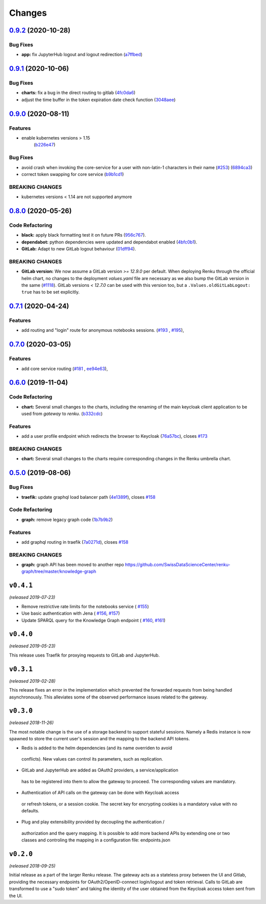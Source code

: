 Changes
=======

`0.9.2 <https://github.com/SwissDataScienceCenter/renku-gateway/compare/0.9.1...0.9.2>`__ (2020-10-28)
------------------------------------------------------------------------------------------------------

Bug Fixes
~~~~~~~~~

-  **app:** fix JupyterHub logout and logout redirection
   (`a7ffbed <https://github.com/SwissDataScienceCenter/renku-gateway/commit/a7ffbed>`__)


`0.9.1 <https://github.com/SwissDataScienceCenter/renku-gateway/compare/0.9.0...0.9.1>`__ (2020-10-06)
------------------------------------------------------------------------------------------------------

Bug Fixes
~~~~~~~~~

-  **charts:** fix a bug in the direct routing to gitlab
   (`4fc0da6 <https://github.com/SwissDataScienceCenter/renku-gateway/commit/4fc0da62c96a9426aa8e85569e3678cd4f3540c0>`__)
-  adjust the time buffer in the token expiration date check function
   (`3048aee <https://github.com/SwissDataScienceCenter/renku-gateway/commit/3048aeebddc2e3319a39a74524a00ec8e32bac0d>`__)


`0.9.0 <https://github.com/SwissDataScienceCenter/renku-gateway/compare/0.8.0...0.9.0>`__ (2020-08-11)
------------------------------------------------------------------------------------------------------

Features
~~~~~~~~

- enable kubernetes versions > 1.15
   (`b226e47 <https://github.com/SwissDataScienceCenter/renku-gateway/commit/b226e4720dac52d031e5ebe991cb1c1749ee0e39>`__)

Bug Fixes
~~~~~~~~~

-  avoid crash when invoking the core-service for a user with non-latin-1 characters in their name
   (`#253 <https://github.com/SwissDataScienceCenter/renku-gateway/issues/253>`__)
   (`6894ca3 <https://github.com/SwissDataScienceCenter/renku-gateway/commit/6894ca368a9a166290e927260e3d92c34cb9acb9>`__)
-  correct token swapping for core service
   (`b9b1cd1 <https://github.com/SwissDataScienceCenter/renku-gateway/commit/b9b1cd11e1e3787a01c84c35363a617b8dc76c6b>`__)

BREAKING CHANGES
~~~~~~~~~~~~~~~~

- kubernetes versions < 1.14 are not supported anymore


`0.8.0 <https://github.com/SwissDataScienceCenter/renku-gateway/compare/0.7.1...0.8.0>`__ (2020-05-26)
------------------------------------------------------------------------------------------------------

Code Refactoring
~~~~~~~~~~~~~~~~

- **black:** apply black formatting test it on future PRs
  (`956c767 <https://github.com/SwissDataScienceCenter/renku-gateway/commit/956c767733c75587c1d55171d387041be88774a7>`__).
- **dependabot:** python dependencies were updated and dependabot enabled
  (`4bfc0b1 <https://github.com/SwissDataScienceCenter/renku-gateway/commit/4bfc0b1c67c5f7f959893e77462e1b65a42c1b5d>`__).
- **GitLab:** Adapt to new GitLab logout behaviour
  (`01dff94 <https://github.com/SwissDataScienceCenter/renku-gateway/commit/01dff9478f5a2fdd1785a1926380819904585e25>`__).

BREAKING CHANGES
~~~~~~~~~~~~~~~~

* **GitLab version:** We now assume a GitLab version `>= 12.9.0` per default. When deploying Renku
  through the official helm chart, no changes to the deployment `values.yaml` file are necessary as
  we also bump the GitLab version in the same
  (`#1118 <https://github.com/SwissDataScienceCenter/renku/pull/1118)>`__).
  GitLab versions `< 12.7.0` can be used with this version too, but a ``.Values.oldGitLabLogout: true``
  has to be set explicitly.


`0.7.1 <https://github.com/SwissDataScienceCenter/renku-gateway/compare/0.7.0...0.7.1>`__ (2020-04-24)
------------------------------------------------------------------------------------------------------

Features
~~~~~~~~

-  add routing and "login" route for anonymous notebooks sessions.
   (`#193 <https://github.com/SwissDataScienceCenter/renku-gateway/issues/193>`__ ,
   `#195 <https://github.com/SwissDataScienceCenter/renku-gateway/issues/195>`__),


`0.7.0 <https://github.com/SwissDataScienceCenter/renku-gateway/compare/0.6.0...0.7.0>`__ (2020-03-05)
------------------------------------------------------------------------------------------------------

Features
~~~~~~~~

-  add core service routing
   (`#181 <https://github.com/SwissDataScienceCenter/renku-gateway/issues/181>`__ ,
   `ee94e63 <https://github.com/SwissDataScienceCenter/renku-gateway/commit/ee94e63bab0d3e70cf2cdc23f12df1faf50c9592>`__),


`0.6.0 <https://github.com/SwissDataScienceCenter/renku-gateway/compare/0.5.0...0.6.0>`__ (2019-11-04)
------------------------------------------------------------------------------------------------------


Code Refactoring
~~~~~~~~~~~~~~~~

-  **chart:** Several small changes to the charts, including the renaming of the main keycloak client
   application to be used from `gateway` to `renku`.
   (`b332cdc <https://github.com/SwissDataScienceCenter/renku-gateway/commit/b332cdc>`__)

Features
~~~~~~~~

-  add a user profile endpoint which redirects the browser to Keycloak
   (`76a57bc <https://github.com/SwissDataScienceCenter/renku-gateway/commit/76a57bc>`__),
   closes
   `#173 <https://github.com/SwissDataScienceCenter/renku-gateway/issues/173>`__

BREAKING CHANGES
~~~~~~~~~~~~~~~~

-  **chart:** Several small changes to the charts require corresponding changes in the Renku umbrella chart.

`0.5.0 <https://github.com/SwissDataScienceCenter/renku-gateway/compare/0.4.1...0.5.0>`__ (2019-08-06)
------------------------------------------------------------------------------------------------------

Bug Fixes
~~~~~~~~~

-  **traefik:** update graphql load balancer path
   (`4e1389f <https://github.com/SwissDataScienceCenter/renku-gateway/commit/4e1389f>`__),
   closes
   `#158 <https://github.com/SwissDataScienceCenter/renku-gateway/issues/158>`__

Code Refactoring
~~~~~~~~~~~~~~~~

-  **graph:** remove legacy graph code
   (`1b7b9b2 <https://github.com/SwissDataScienceCenter/renku-gateway/commit/1b7b9b2>`__)

Features
~~~~~~~~

-  add graphql routing in traefik
   (`7a0271d <https://github.com/SwissDataScienceCenter/renku-gateway/commit/7a0271d>`__),
   closes
   `#158 <https://github.com/SwissDataScienceCenter/renku-gateway/issues/158>`__

BREAKING CHANGES
~~~~~~~~~~~~~~~~

-  **graph:** graph API has been moved to another repo
   https://github.com/SwissDataScienceCenter/renku-graph/tree/master/knowledge-graph


``v0.4.1``
----------
*(released 2019-07-23)*

* Remove restrictive rate limits for the notebooks service (
  `#155 <https://github.com/SwissDataScienceCenter/renku-gateway/pull/155>`_)
* Use basic authentication with Jena (
  `#156 <https://github.com/SwissDataScienceCenter/renku-gateway/issues/156>`_,
  `#157 <https://github.com/SwissDataScienceCenter/renku-gateway/pull/157>`_)
* Update SPARQL query for the Knowledge Graph endpoint (
  `#160 <https://github.com/SwissDataScienceCenter/renku-gateway/issues/160>`_,
  `#161 <https://github.com/SwissDataScienceCenter/renku-gateway/pull/161>`_)

``v0.4.0``
----------
*(released 2019-05-23)*

This release uses Traefik for proxying requests to GitLab and JupyterHub.

``v0.3.1``
----------
*(released 2019-02-28)*

This release fixes an error in the implementation which prevented the forwarded
requests from being handled asynchronously. This alleviates some of the observed
performance issues related to the gateway.


``v0.3.0``
----------
*(released 2018-11-26)*

The most notable change is the use of a storage backend to support stateful
sessions. Namely a Redis instance is now spawned to store the current user's
session and the mapping to the backend API tokens.

* Redis is added to the helm dependencies (and its name overriden to avoid
 conflicts). New values can control its parameters, such as replication.

* GitLab and JupyterHub are added as OAuth2 providers, a service/application
 has to be registered into them to allow the gateway to proceed. The
 corresponding values are mandatory.

* Authentication of API calls on the gateway can be done with Keycloak access
 or refresh tokens, or a session cookie. The secret key for encrypting cookies
 is a mandatory value with no defaults.

* Plug and play extensibility provided by decoupling the authentication /
 authorization and the query mapping. It is possible to add more backend APIs
 by extending one or two classes and controling the mapping in a configuration
 file: endpoints.json


``v0.2.0``
----------
*(released 2018-09-25)*

Initial release as a part of the larger Renku release. The gateway acts as a
stateless proxy between the UI and Gitlab, providing the necessary endpoints
for OAuth2/OpenID-connect login/logout and token retrieval.
Calls to GitLab are transformed to use a "sudo token" and taking the identity
of the user obtained from the Keycloak access token sent from the UI.
